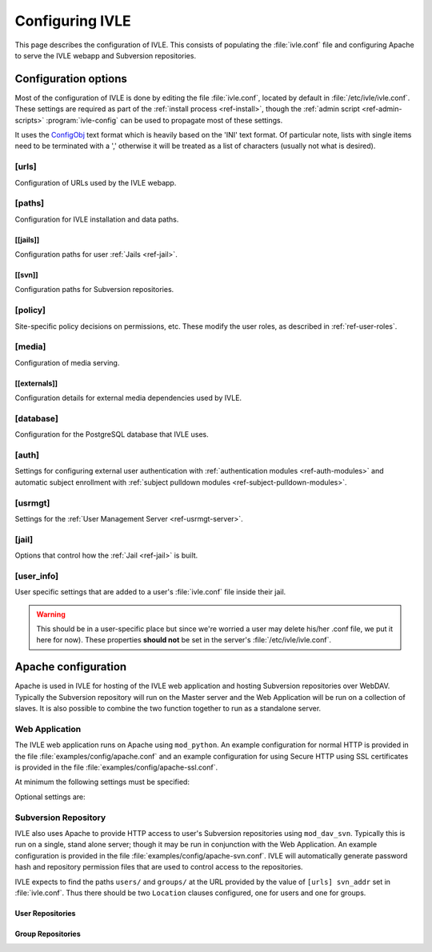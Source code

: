 .. IVLE - Informatics Virtual Learning Environment
   Copyright (C) 2007-2009 The University of Melbourne

.. This program is free software; you can redistribute it and/or modify
   it under the terms of the GNU General Public License as published by
   the Free Software Foundation; either version 2 of the License, or
   (at your option) any later version.

.. This program is distributed in the hope that it will be useful,
   but WITHOUT ANY WARRANTY; without even the implied warranty of
   MERCHANTABILITY or FITNESS FOR A PARTICULAR PURPOSE.  See the
   GNU General Public License for more details.

.. You should have received a copy of the GNU General Public License
   along with this program; if not, write to the Free Software
   Foundation, Inc., 51 Franklin St, Fifth Floor, Boston, MA  02110-1301  USA

.. _ref-configuring-ivle:

****************
Configuring IVLE
****************

This page describes the configuration of IVLE. This consists of populating the 
:file:`ivle.conf` file and configuring Apache to serve the IVLE webapp and 
Subversion repositories.

.. _ref-configuration-options:

Configuration options
=====================

Most of the configuration of IVLE is done by editing the file 
:file:`ivle.conf`, located by default in :file:`/etc/ivle/ivle.conf`. These 
settings are required as part of the :ref:`install process <ref-install>`, 
though the :ref:`admin script <ref-admin-scripts>` :program:`ivle-config` can 
be used to propagate most of these settings.

It uses the `ConfigObj`_ text format which is heavily based on the 'INI' text 
format. Of particular note, lists with single items need to be terminated 
with a ',' otherwise it will be treated as a list of characters (usually not 
what is desired).

.. _ConfigObj: http://www.voidspace.org.uk/python/configobj.html

[urls]
------
Configuration of URLs used by the IVLE webapp.

.. describe:: root

    :type: string(default="/")

    Path on HTTP server that IVLE is served from.

.. describe:: public_host

    :type: string

    The server goes into "public mode" if the browser sends a request with 
    this host. This is for security reasons - we only serve public student 
    files on a separate domain to the main IVLE site.
    Public mode does not use cookies, and serves only public content.
    Private mode (normal mode) requires login, and only serves files relevant 
    to the logged-in user. e.g. 'public.ivle.org'

.. describe:: svn_addr

    :type: string

    The base url for accessing subversion repositories. e.g.  
    'http://svn.ivle.org'

[paths]
-------
Configuration for IVLE installation and data paths.

.. describe:: prefix

    :type: string(default="/usr/local")

    The prefix that is prepended to installation paths.

.. describe:: data

    :type: string(default="/var/lib/ivle")

    Directory where IVLE data such as user jails will be stored.

.. describe:: logs

    :type: string(default="/var/log/ivle")

    Directory where IVLE log files such as :file:`ivle_error.log` will be 
    saved.
.. describe:: share

    :type: string(default="${prefix}/share/ivle")

    Directory where IVLE shared data such as ``usrmgt-server``, 
    ``python-console`` and services will be installed.

.. describe:: lib

    :type: string(default="${prefix}/lib/ivle")

    Directory where IVLE libraries such as ``trampoline`` and ``timount`` will 
    be installed.

[[jails]]
~~~~~~~~~
Configuration paths for user :ref:`Jails <ref-jail>`.

.. describe:: mounts

    :type: string(default="${data}/jailmounts"))

    Directory where complete jails will be mounted.


.. describe:: src

    :type: string(default="${data}/jails")

    Directory where user specific jail content will be stored.

.. describe:: template

    :type: string(default="${src}/__base__")

    Directory where template file system for each jail will be stored.

.. describe:: template_build

    :type: string(default="${src}/__base_build__")

    Directory where template file system will be built before being moved to 
    the ``template`` directory.

[[svn]]
~~~~~~~
Configuration paths for Subversion repositories.

.. describe:: base

    :type: string(default="${data}/svn")

    Directory where Subversion data will be stored

.. describe:: conf

    :type: string(default="${base}/svn.conf")

    Location of Subversion WebDAV AuthzSVNAccessFile configuration file for 
    user repositories will be stored.

.. describe:: group_conf

    :type: string(default="${base}/svn-group.conf")

    Location of Subversion WebDAV AuthzSVNAccessFile configuration file for 
    group repositories will be stored.

.. describe:: repo_path

    :type: string(default="${base}/repositories")

    Location where user and group repositories will be stored.

.. describe:: auth_ivle

    :type: string(default="${base}/ivle.auth")

    Location where Subversion WebDAV AuthUserFile password hash file will be 
    stored.

.. _ref-configuration-policy:

[policy]
--------
Site-specific policy decisions on permissions, etc. These modify the user
roles, as described in :ref:`ref-user-roles`.

.. describe:: tutors_can_enrol_students

    :type: boolean(default=False)

    If True, tutors can enrol any IVLE user as a student in a subject they are
    tutoring. This is disabled by default, as it is generally considered
    unnecessary for tutors to have such power.

.. describe:: tutors_can_edit_worksheets

    :type: boolean(default=True)

    If True, tutors can create and edit worksheets in a subject they are
    tutoring, and can create and edit *any exercise in the system*. This is
    turned on by default, but should be used carefully. Untrusted tutors could
    create site-wide problems.

    (The reason tutors can edit any exercise is because exercises are not
    stored per-subject, so it isn't possible to limit them just to exercises
    for a particular subject.)

[media]
-------
Configuration of media serving.

.. describe:: version

    :type: string(default=None)

    Media files such as images, CSS and JavaScript are aggressively cached in 
    IVLE. If this value is set then IVLE will send media URLs containing this 
    version number and content will be served with an ``Expires`` header set a 
    year in the future. This means that the client should only request a media 
    URL once and use the cached copy from then on.  This version number should 
    be incremented each time any media is changed (typically this should just 
    be set to the IVLE release number) so that updated media will be sent to 
    clients.

    If not provided or set to :const:`None`, IVLE will use standard browser 
    caching.

[[externals]]
~~~~~~~~~~~~~
Configuration details for external media dependencies used by IVLE.

.. describe:: jquery

    :type: string(default="/usr/share/javascript/jquery")

    Directory where jQuery library is installed.


[database]
----------
Configuration for the PostgreSQL database that IVLE uses.

.. describe:: host

    :type: string(default="localhost")

    Hostname of database IVLE server.

.. describe:: port

    :type: integer(default=5432)

    Port the database runs on.

.. describe:: name

    :type: string(default="ivle")

    Name of the IVLE database on the database server.

.. describe:: username

    :type: string

    Username which IVLE uses on the database server.

.. describe:: password

    :type: string

    Password which IVLE uses for authentication with the database server.

[auth]
------
Settings for configuring external user authentication with
:ref:`authentication modules <ref-auth-modules>` and automatic subject
enrollment with :ref:`subject pulldown modules
<ref-subject-pulldown-modules>`.

.. describe:: modules

    :type: string_list(default=list())

    List of :ref:`authentication modules <ref-auth-modules>` to attempt to 
    authenticate with if a user does not have a password set in the local 
    database.

.. describe:: ldap_url

    :type: string(default=None)

    URL of the LDAP server to be used by authentication modules.

.. describe:: ldap_format_string

    :type: string(default=None)


.. describe:: subject_pulldown_modules

    :type: string_list(default=list())

    List of :ref:`subject pulldown modules <ref-subject-pulldown-modules>` to
    be checked when a user signs into IVLE to see what subjects a student is
    enrolled in.

[usrmgt]
--------
Settings for the :ref:`User Management Server <ref-usrmgt-server>`.

.. describe:: host

    :type: string(default="localhost")

    The hostname where the User Management Server is running.

.. describe:: port

    :type: integer(default=2178)

    The port that the User Management Server is running on.

.. describe:: magic

    :type: string

    The shared secret used to secure communication between IVLE Web 
    Application and the User Management Server.

[jail]
------
Options that control how the :ref:`Jail <ref-jail>` is built.

.. describe:: devmode

    :type: boolean(default=False)

    If set, copies IVLE files from the local machine into the jail rather than  
    installing them from a package.

    .. note::

        If the Python site packages directory differs between the local 
        machine and the jail (such as if different versions of Python are 
        installed) you will need to supply the site packages to be installed 
        with the ``--python-site-packages`` option to ``ivle-buildjail``.

.. describe:: suite

    :type: string(default="hardy")

    Which suite the jail will build with. This need not be the same as what 
    the local machine is running.

.. describe:: mirror

    :type: string(default="http://archive.ubuntu.com/ubuntu")

    The location of a HTTP mirror containing the specified suite.

.. describe:: extra_sources

    :type: string_list(default=list())

    A list of extra source locations to be added to the jail builder (such as 
    for site specific packages). For example, 'deb 
    http://ppa.launchpad.net/wgrant/ivle/ubuntu/ hardy main,'.

.. describe:: extra_packages

    :type: string_list(default=list())

    A list of extra packages to be installed in addition to the core packages 
    required for IVLE. For example, 'python-scipy, python-networkx,'

.. describe:: extra_keys

    :type: string(default=None)

    Any extra package signing keys to accept as correctly validate installed 
    packages.  Typically used for validating ``extra_sources`` packages.

    Keys can be provided in tripple quoted blocks. For multiple keys, simply 
    concatinate the key blocks. For example::

        extra_keys = '''-----BEGIN PGP PUBLIC KEY BLOCK-----
        Version: SKS 1.0.10

        mI0ESXMxaQEEAMdundmJeTMUcB6fRXGQ3WJH+5hlfj3ehurF3u0ubr4sQpxfJvl6/KV4UcOC
        RvK4aufNInJxKrT6xvzdMNE9z5NO/ZVZdkr2NfcRO/0Yxgmaft9qjxfV+3NEBrvJkqm8ApVO
        hsxFW6VWyeHBELSiNxNGToPp+2g3i5VAlWbtzaapABEBAAG0H0xhdW5jaHBhZCBQUEEgZm9y
        IFdpbGxpYW0gR3JhbnSIRgQQEQIABgUCSXOMJAAKCRABz5LwpyR9xeXXAJ97VdeI3lLDvyM9
        TLeb48Ylj8dWdQCfcOJDRGfjRu9PI2+ekIoV8TqaC0GItgQTAQIAIAUCSXMxaQIbAwYLCQgH
        AwIEFQIIAwQWAgMBAh4BAheAAAoJECp86x2KYmtCEBED/0aRhr7wKmA/nyX2rUN/1dpyYT2T
        khxJT0F7l91/PGRkLUdvcX81ceRcYeiiR1x8N1tL7pwrTWZwaQ/HTHF19ZAXjptnn8zaLKUc
        VwhOrUdFE2FzNo42BWpXQAuJuBCG3DeIXDDuPRvtL+sx7h8PD/DlE5RsTaztkkbWdpkMtJp9
        =5ocD
        -----END PGP PUBLIC KEY BLOCK-----
        -----BEGIN PGP PUBLIC KEY BLOCK-----
        Version: GnuPG v1.4.9 (GNU/Linux)

        mQGiBEFEnz8RBAC7LstGsKD7McXZgd58oN68KquARLBl6rjA2vdhwl77KkPPOr3O
        YeSBH/voUsqausJfDNuTNivOfwceDe50lbhq52ODj4Mx9Jg+4aHn9fmRkIk41i2J
        3hZiIGPACY/FsSlRq1AhBH2wZG1lQ45W/p77AeARRehYKJP9HY+1h/uihwCgrVE2
        VzACJLuZWHbDsPoJaNQjiFcEAKbUF1rMyjd1xJM7bZeXbs8c+ohUo/ywSI/OIr8n
        <SNIP>
        RwIbDAAKCRBAl26vQ30FtdxYAJsFjU+xbex7gevyGQ2/mhqidES4MwCggqQyo+w1
        Twx6DKLF+3rF5nf1F3Q=
        =PBAe
        -----END PGP PUBLIC KEY BLOCK-----
        '''


[user_info]
-----------
User specific settings that are added to a user's :file:`ivle.conf` file 
inside their jail.

.. warning::

    This should be in a user-specific place but since we're worried a user
    may delete his/her .conf file, we put it here for now). These properties 
    **should not** be set in the server's :file:`/etc/ivle/ivle.conf`.

.. describe:: login

    :type: string(default=None)

    The login name of the user.

.. describe:: svn_pass

    :type: string(default=None)

    The key used to access repositories on the Subversion server.


Apache configuration
====================
Apache is used in IVLE for hosting of the IVLE web application and hosting 
Subversion repositories over WebDAV. Typically the Subversion repository will 
run on the Master server and the Web Application will be run on a collection 
of slaves.  It is also possible to combine the two function together to run as 
a standalone server.


Web Application
---------------
The IVLE web application runs on Apache using ``mod_python``. An example 
configuration for normal HTTP is provided in the file 
:file:`examples/config/apache.conf` and an example configuration for using 
Secure HTTP using SSL certificates is provided in the file 
:file:`examples/config/apache-ssl.conf`.

At minimum the following settings must be specified:

.. describe:: ServerName

    Should be the formal hostname of the server, typically one that users will 
    use to access IVLE. For example, 'ivle.org'.

.. describe:: ServerAlias

    Should be set to the value of ``[urls] public_host`` that is specified in 
    :file:`ivle.conf`. This is to ensure that Apache will correctly handle 
    requests for the public content.

.. describe:: SetHandler

    Must be ``mod_python``

.. describe:: PythonHandler

    Must be ``ivle.dispatch``

.. describe:: PythonOption mod_python.file_session.database_directory

    Session directory for mod_python. This must be a shared directory between 
    all Slave servers, in particular when operating through a load balancer.  
    If not provided then users will encounter inconsistent behavior such as 
    being thrown back to the login screen after logging in.

Optional settings are:

.. describe:: PythonOption mod_python.session.cookie_name

    The name to be set for cookies rather than the one automatically generated 
    by mod_python. For example, 'ivle'.

.. describe:: PythonDebug

    If this option is set, any uncaught errors from mod_python will be sent to 
    the browser rather than being sent to the error log. It is recommended 
    that this setting is only used for development or debugging.

Subversion Repository
---------------------
IVLE also uses Apache to provide HTTP access to user's Subversion repositories 
using ``mod_dav_svn``. Typically this is run on a single, stand alone server; 
though it may be run in conjunction with the Web Application.  An example 
configuration is provided in the file :file:`examples/config/apache-svn.conf`.  
IVLE will automatically generate password hash and repository permission files 
that are used to control access to the repositories.

IVLE expects to find the paths ``users/`` and ``groups/`` at the URL provided 
by the value of ``[urls] svn_addr`` set in :file:`ivle.conf`. Thus there 
should be two ``Location`` clauses configured, one for users and one for 
groups.

User Repositories
~~~~~~~~~~~~~~~~~

.. describe:: DAV

    Must be ``svn``

.. describe:: SVNParentPath

    Directory where user repositories are stored. Should be the value of 
    ``[path] [[svn]] repo_path`` in :file:`ivle.conf` with 'users' appended.  
    For example, '/var/lib/ivle/svn/repositories/users'.

.. describe:: AuthzSVNAccessFile

    Location of the configuration file used to assign permissions to user 
    repositories. Should be the same value as ``[path] [[svn]] conf`` in 
    :file:`ivle.conf`.

.. describe:: Require

    Must be ``valid-user``

.. describe:: AuthType

    Must be ``Basic``

.. describe:: AuthName

    The name that should appear on authentication requests. For example, 'IVLE 
    Subversion repository'.

.. describe:: AuthUserFile

    Location of the password hash file for Subversion users. Should be the 
    same as the value of ``[path] [[svn]] auth_ivle``. For example, 
    '/var/lib/ivle/svn/ivle.auth'.

Group Repositories
~~~~~~~~~~~~~~~~~~

.. describe:: DAV

    Must be ``svn``

.. describe:: SVNParentPath

    Directory where user repositories are stored. Should be the value of 
    ``[path] [[svn]] repo_path`` in :file:`ivle.conf` with 'groups' appended.  
    For example, '/var/lib/ivle/svn/repositories/groups'.

.. describe:: AuthzSVNAccessFile

    Location of the configuration file used to assign permissions to group 
    repositories. Should be the same value as ``[path] [[svn]] group_conf`` in 
    :file:`ivle.conf`.

.. describe:: Require

    Must be ``valid-user``

.. describe:: AuthType

    Must be ``Basic``

.. describe:: AuthName

    The name that should appear on authentication requests. For example, 'IVLE 
    Subversion repository'.

.. describe:: AuthUserFile

    Location of the password hash file for Subversion users. Should be the 
    same as the value of ``[path] [[svn]] auth_ivle``. For example, 
    '/var/lib/ivle/svn/ivle.auth'.
